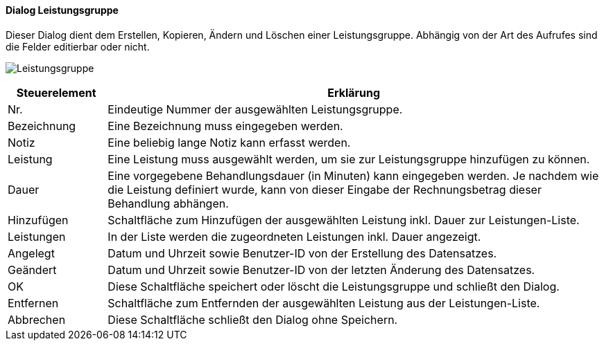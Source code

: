 :hp360-title: Leistungsgruppe
anchor:HP360[{hp360-title}]

==== Dialog {hp360-title}

Dieser Dialog dient dem Erstellen, Kopieren, Ändern und Löschen einer Leistungsgruppe.
Abhängig von der Art des Aufrufes sind die Felder editierbar oder nicht.

image:HP360.png[{hp360-title},title={hp360-title}]

[width="100%",cols="<1,<5",frame="all",options="header"]
|==========================
|Steuerelement|Erklärung
|Nr.          |Eindeutige Nummer der ausgewählten Leistungsgruppe.
|Bezeichnung  |Eine Bezeichnung muss eingegeben werden.
|Notiz        |Eine beliebig lange Notiz kann erfasst werden.
|Leistung     |Eine Leistung muss ausgewählt werden, um sie zur Leistungsgruppe hinzufügen zu können.
|Dauer        |Eine vorgegebene Behandlungsdauer (in Minuten) kann eingegeben werden. Je nachdem wie die Leistung definiert wurde, kann von dieser Eingabe der Rechnungsbetrag dieser Behandlung abhängen.
|Hinzufügen   |Schaltfläche zum Hinzufügen der ausgewählten Leistung inkl. Dauer zur Leistungen-Liste.
|Leistungen   |In der Liste werden die zugeordneten Leistungen inkl. Dauer angezeigt.
|Angelegt     |Datum und Uhrzeit sowie Benutzer-ID von der Erstellung des Datensatzes.
|Geändert     |Datum und Uhrzeit sowie Benutzer-ID von der letzten Änderung des Datensatzes.
|OK           |Diese Schaltfläche speichert oder löscht die Leistungsgruppe und schließt den Dialog.
|Entfernen    |Schaltfläche zum Entfernden der ausgewählten Leistung aus der Leistungen-Liste.
|Abbrechen    |Diese Schaltfläche schließt den Dialog ohne Speichern.
|==========================

